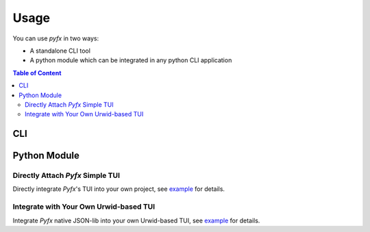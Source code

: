 =====
Usage
=====

You can use *pyfx* in two ways:

- A standalone CLI tool

- A python module which can be integrated in any python CLI application

.. contents:: Table of Content
   :local:
   :depth: 2
   :backlinks: none

CLI
======================

.. click:: pyfx.cli:main
   :prog: pyfx

Python Module
=============

Directly Attach *Pyfx* Simple TUI
---------------------------------
Directly integrate *Pyfx*'s TUI into your own project, see
`example <../Reference/controller.html#example>`__ for details.

Integrate with Your Own Urwid-based TUI
---------------------------------------
Integrate *Pyfx* native JSON-lib into your own Urwid-based TUI, see
`example <../References/view.html#example>`__ for details.

